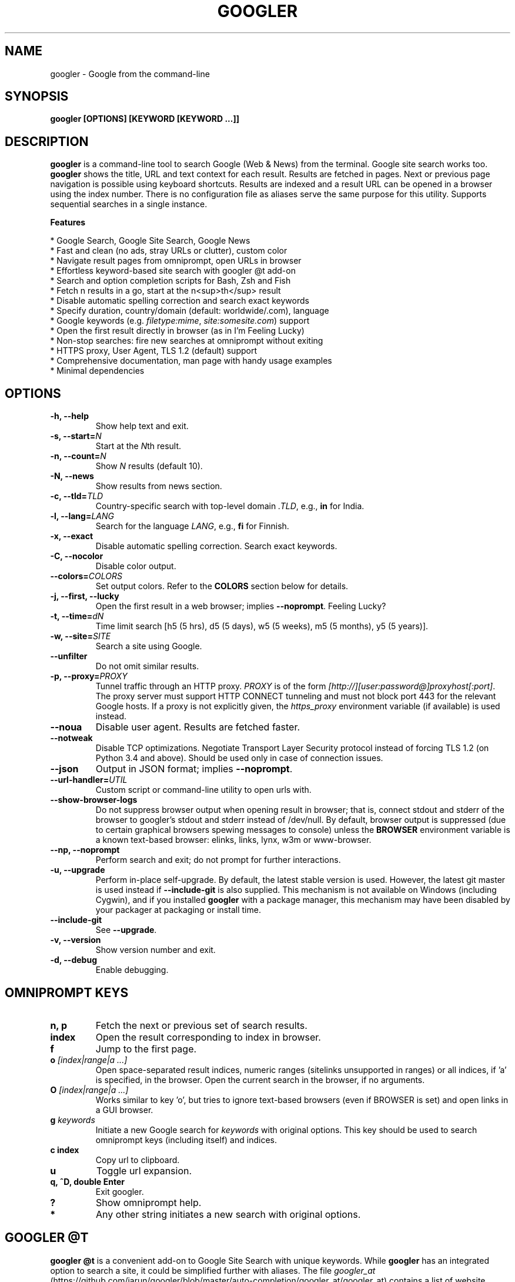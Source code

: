 .TH "GOOGLER" "1" "30 May 2019" "Version 3.9" "User Commands"
.SH NAME
googler \- Google from the command-line
.SH SYNOPSIS
.B googler [OPTIONS] [KEYWORD [KEYWORD ...]]
.SH DESCRIPTION
.B googler
is a command-line tool to search Google (Web & News) from the terminal. Google site search works too. \fBgoogler\fR shows the title, URL and text context for each result. Results are fetched in pages. Next or previous page navigation is possible using keyboard shortcuts. Results are indexed and a result URL can be opened in a browser using the index number. There is no configuration file as aliases serve the same purpose for this utility. Supports sequential searches in a single instance.
.PP
.B Features
.PP
  * Google Search, Google Site Search, Google News
  * Fast and clean (no ads, stray URLs or clutter), custom color
  * Navigate result pages from omniprompt, open URLs in browser
  * Effortless keyword-based site search with googler @t add-on
  * Search and option completion scripts for Bash, Zsh and Fish
  * Fetch n results in a go, start at the n<sup>th</sup> result
  * Disable automatic spelling correction and search exact keywords
  * Specify duration, country/domain (default: worldwide/.com), language
  * Google keywords (e.g. \fIfiletype:mime\fR, \fIsite:somesite.com\fR) support
  * Open the first result directly in browser (as in I'm Feeling Lucky)
  * Non-stop searches: fire new searches at omniprompt without exiting
  * HTTPS proxy, User Agent, TLS 1.2 (default) support
  * Comprehensive documentation, man page with handy usage examples
  * Minimal dependencies
.SH OPTIONS
.TP
.BI "-h, --help"
Show help text and exit.
.TP
.BI "-s, --start=" N
Start at the \fIN\fRth result.
.TP
.BI "-n, --count=" N
Show \fIN\fR results (default 10).
.TP
.BI "-N, --news"
Show results from news section.
.TP
.BI "-c, --tld=" TLD
Country-specific search with top-level domain \fI.TLD\fR, e.g., \fBin\fR for India.
.TP
.BI "-l, --lang=" LANG
Search for the language \fILANG\fR, e.g., \fBfi\fR for Finnish.
.TP
.B "-x, --exact"
Disable automatic spelling correction. Search exact keywords.
.TP
.B "-C, --nocolor"
Disable color output.
.TP
.BI "--colors=" COLORS
Set output colors. Refer to the \fBCOLORS\fR section below for details.
.TP
.B "-j, --first, --lucky"
Open the first result in a web browser; implies \fB--noprompt\fR. Feeling Lucky?
.TP
.BI "-t, --time=" dN
Time limit search [h5 (5 hrs), d5 (5 days), w5 (5 weeks), m5 (5 months), y5 (5 years)].
.TP
.BI "-w, --site=" SITE
Search a site using Google.
.TP
.BI "--unfilter"
Do not omit similar results.
.TP
.BI "-p, --proxy=" PROXY
Tunnel traffic through an HTTP proxy. \fIPROXY\fR is of the form \fI[http://][user:password@]proxyhost[:port]\fR. The proxy server must support HTTP CONNECT tunneling and must not block port 443 for the relevant Google hosts. If a proxy is not explicitly given, the \fIhttps_proxy\fR environment variable (if available) is used instead.
.TP
.BI "--noua"
Disable user agent. Results are fetched faster.
.TP
.BI "--notweak"
Disable TCP optimizations. Negotiate Transport Layer Security protocol instead of forcing TLS 1.2 (on Python 3.4 and above). Should be used only in case of connection issues.
.TP
.BI "--json"
Output in JSON format; implies \fB--noprompt\fR.
.TP
.BI "--url-handler=" UTIL
Custom script or command-line utility to open urls with.
.TP
.BI "--show-browser-logs"
Do not suppress browser output when opening result in browser; that is, connect stdout and stderr of the browser to googler's stdout and stderr instead of /dev/null. By default, browser output is suppressed (due to certain graphical browsers spewing messages to console) unless the \fBBROWSER\fR environment variable is a known text-based browser: elinks, links, lynx, w3m or www-browser.
.TP
.BI "--np, --noprompt"
Perform search and exit; do not prompt for further interactions.
.TP
.BI "-u, --upgrade"
Perform in-place self-upgrade. By default, the latest stable version is used. However, the latest git master is used instead if \fB--include-git\fR is also supplied. This mechanism is not available on Windows (including Cygwin), and if you installed \fBgoogler\fR with a package manager, this mechanism may have been disabled by your packager at packaging or install time.
.TP
.BI "--include-git"
See \fB--upgrade\fR.
.TP
.BI "-v, --version"
Show version number and exit.
.TP
.BI "-d, --debug"
Enable debugging.
.SH OMNIPROMPT KEYS
.TP
.BI "n, p"
Fetch the next or previous set of search results.
.TP
.BI "index"
Open the result corresponding to index in browser.
.TP
.BI "f"
Jump to the first page.
.TP
.BI o " [index|range|a ...]"
Open space-separated result indices, numeric ranges (sitelinks unsupported in ranges) or all indices, if 'a' is specified, in the browser. Open the current search in the browser, if no arguments.
.TP
.BI O " [index|range|a ...]"
Works similar to key 'o', but tries to ignore text-based browsers (even if BROWSER is set) and open links in a GUI browser.
.TP
.BI g " keywords"
Initiate a new Google search for \fIkeywords\fR with original options. This key should be used to search omniprompt keys (including itself) and indices.
.TP
.BI "c index"
Copy url to clipboard.
.TP
.BI "u"
Toggle url expansion.
.TP
.BI "q, ^D, double Enter"
Exit googler.
.TP
.BI "?"
Show omniprompt help.
.TP
.BI *
Any other string initiates a new search with original options.
.SH GOOGLER @T
\fBgoogler @t\fR is a convenient add-on to Google Site Search with unique keywords. While \fBgoogler\fR has an integrated option to search a site, it could be simplified further with aliases. The file \fIgoogler_at\fR (https://github.com/jarun/googler/blob/master/auto-completion/googler_at/googler_at) contains a list of website search aliases. To source it, run:
.PP
.IP "" 4
.B source googler_at
.PP
or
.PP
.IP "" 4
.B . googler_at
.PP
With \fBgoogler @t\fR, the following command searches Wikipedia for \fIhexspeak\fR:
.PP
.IP "" 4
.B @w hexspeak
.PP
Other \fBgoogler\fR options can be combined. The shell can be configured to be source the file at start-up for further convenience.
.PP
All the aliases start with the \fB@\fR symbol (hence the name \fBgoogler @t\fR) and there is minimum chance they will conflict with any shell commands. Users can add new aliases to the file.
.SH COLORS
\fBgoogler\fR allows you to customize the color scheme via a six-letter string, reminiscent of BSD \fBLSCOLORS\fR. The six letters represent the colors of
.IP - 2
indices
.PD 0 \" Change paragraph spacing to 0 in the list
.IP - 2
titles
.IP - 2
URLs
.IP - 2
metadata/publishing info (Google News only)
.IP - 2
abstracts
.IP - 2
prompts
.PD 1 \" Restore paragraph spacing
.TP
respectively. The six-letter string is passed in either as the argument to the \fB--colors\fR option, or as the value of the environment variable \fBGOOGLER_COLORS\fR.
.TP
We offer the following colors/styles:
.TS
tab(;) box;
l|l
-|-
l|l.
Letter;Color/Style
a;black
b;red
c;green
d;yellow
e;blue
f;magenta
g;cyan
h;white
i;bright black
j;bright red
k;bright green
l;bright yellow
m;bright blue
n;bright magenta
o;bright cyan
p;bright white
A-H;bold version of the lowercase-letter color
I-P;bold version of the lowercase-letter bright color
x;normal
X;bold
y;reverse video
Y;bold reverse video
.TE
.TP
.TP
The default colors string is \fIGKlgxy\fR, which stands for
.IP - 2
bold bright cyan indices
.PD 0 \" Change paragraph spacing to 0 in the list
.IP - 2
bold bright green titles
.IP - 2
bright yellow URLs
.IP - 2
cyan metadata/publishing info
.IP - 2
normal abstracts
.IP - 2
reverse video prompts
.PD 1 \" Restore paragraph spacing
.TP
Note that
.IP - 2
Bright colors (implemented as \\x1b[90m - \\x1b[97m) may not be available in all color-capable terminal emulators;
.IP - 2
Some terminal emulators draw bold text in bright colors instead;
.IP - 2
Some terminal emulators only distinguish between bold and bright colors via a default-off switch.
.TP
Please consult the manual of your terminal emulator as well as \fIhttps://en.wikipedia.org/wiki/ANSI_escape_code\fR for details.
.SH ENVIRONMENT
.TP
.BI BROWSER
Overrides the default browser. Ref:
.I http://docs.python.org/library/webbrowser.html
.TP
.BI GOOGLER_COLORS
Refer to the \fBCOLORS\fR section.
.TP
.BI DISABLE_PROMPT_COLOR
Force a plain omniprompt if you are facing issues with colors at the prompt.
.TP
.BI https_proxy
Refer to the \fB--proxy\fR option.
.TP
.BI DISABLE_URL_EXPANSION
Show the domain names in search results instead of the expanded URL.
.SH EXAMPLES
.PP
.IP 1. 4
Google \fBhello world\fR:
.PP
.EX
.IP
.B googler hello world
.EE
.PP
.IP 2. 4
Fetch \fB15 results\fR updated within the last \fB14 months\fR, starting from the \fB3rd result\fR for the keywords \fBjungle book\fR in \fBsite\fR imdb.com:
.PP
.EX
.IP
.B googler -n 15 -s 3 -t m14 -w imdb.com jungle book
.EE
.PP
.IP 3. 4
Read recent \fBnews\fR on gadgets:
.PP
.EX
.IP
.B googler -N gadgets
.EE
.PP
.IP 4. 4
Fetch results on IPL cricket from \fBGoogle India\fR server in \fBEnglish\fR:
.PP
.EX
.IP
.B googler -c in -l en IPL cricket
.EE
.PP
.IP 5. 4
Search \fBquoted text\fR:
.PP
.EX
.IP
.B googler it\(rs's a \(rs\(dqbeautiful world\(rs\(dq in spring
.EE
.PP
.IP 6. 4
Search for a \fBspecific file type\fR:
.PP
.EX
.IP
.B googler instrumental filetype:mp3
.EE
.PP
.IP 7. 4
Disable \fBautomatic spelling correction\fR, e.g. fetch results for \fIgoogler\fR instead of \fIgoogle\fR:
.PP
.EX
.IP
.B googler -x googler
.EE
.PP
.IP 8. 4
\fBI'm feeling lucky\fR search:
.PP
.EX
.IP
.B googler -j leather jackets
.EE
.PP
.IP 9. 4
\fBWebsite specific\fR search:
.PP
.EX
.IP
.B googler -w amazon.com -w ebay.com digital camera
.EE
.PP
.IP "" 4
Site specific search continues at omniprompt.
.EE
.PP
.IP 10. 4
Alias to find \fBdefinitions of words\fR:
.PP
.EX
.IP
.B alias define='googler -n 2 define'
.EE
.PP
.IP 11. 4
Look up \fBn\fR, \fBp\fR, \fBo\fR, \fBO\fR, \fBq\fR, \fBg keywords\fR or a result index at the \fBomniprompt\fR: as the omniprompt recognizes these keys or index strings as commands, you need to prefix them with \fBg\fR, e.g.,
.PP
.EX
.PD 0
.IP
.B g n
.IP
.B g g keywords
.IP
.B g 1
.PD
.EE
.PP
.IP 12. 4
Input and output \fBredirection\fR:
.PP
.EX
.IP
.B googler -C hello world < input > output
.EE
.PP
.IP "" 4
Note that \fI-C\fR is required to avoid printing control characters (for colored output).
.IP 13. 4
\fBPipe\fR output:
.PP
.EX
.IP
.B googler -C hello world | tee output
.EE
.IP 14. 4
Use a \fBcustom color scheme\fR, e.g., one warm color scheme designed for Solarized Dark:
.PP
.EX
.IP
.B googler --colors bjdxxy google
.IP
.B GOOGLER_COLORS=bjdxxy googler google
.EE
.IP 15. 4
Tunnel traffic through an \fBHTTPS proxy\fR, e.g., a local Privoxy instance listening on port 8118:
.PP
.EX
.IP
.B googler --proxy localhost:8118 google
.EE
.PP
.IP "" 4
By default the environment variable \fIhttps_proxy\fR is used, if defined.
.IP 16. 4
Quote multiple search keywords to auto-complete (using completion script):
.PP
.EX
.IP
.B googler 'hello w<TAB>
.EE
.SH AUTHORS
Henri Hakkinen
.br
Arun Prakash Jana <engineerarun@gmail.com>
.br
Zhiming Wang <zmwangx@gmail.com>
.SH HOME
.I https://github.com/jarun/googler
.SH REPORTING BUGS
.I https://github.com/jarun/googler/issues
.SH LICENSE
Copyright \(co 2008 Henri Hakkinen
.br
Copyright \(co 2015-2019 Arun Prakash Jana <engineerarun@gmail.com>
.PP
License GPLv3+: GNU GPL version 3 or later <http://gnu.org/licenses/gpl.html>.
.br
This is free software: you are free to change and redistribute it. There is NO WARRANTY, to the extent permitted by law.
